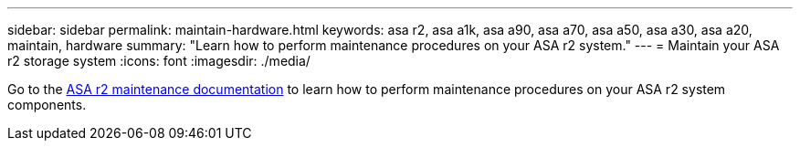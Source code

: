 ---
sidebar: sidebar
permalink: maintain-hardware.html
keywords: asa r2, asa a1k, asa a90, asa a70, asa a50, asa a30, asa a20, maintain, hardware
summary: "Learn how to perform maintenance procedures on your ASA r2 system."
---
= Maintain your ASA r2 storage system
:icons: font
:imagesdir: ./media/

[.lead]
Go to the https://docs.netapp.com/us-en/ontap-systems/asa-r2-landing-maintain/index.html[ASA r2 maintenance documentation^] to learn how to perform maintenance procedures on your ASA r2 system components.

// 2025 Jan 25, ONTAPDOC 2260
// 2024 Sept 24, ONTAPDOC 1931
